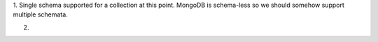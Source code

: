 
1. Single schema supported for a collection at this point. MongoDB is schema-less so we should somehow
support multiple schemata.

2.